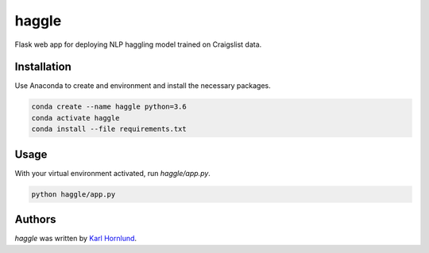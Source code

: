 haggle
======

Flask web app for deploying NLP haggling model trained on Craigslist data.

Installation
------------
Use Anaconda to create and environment and install the necessary packages.

.. code:: bash

    conda create --name haggle python=3.6
    conda activate haggle
    conda install --file requirements.txt

Usage
-----
With your virtual environment activated, run `haggle/app.py`.

.. code:: bash

    python haggle/app.py


Authors
-------
`haggle` was written by `Karl Hornlund <karlhornlund@gmail.com>`_.
